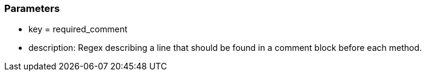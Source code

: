 === Parameters

* key = required_comment
* description: Regex describing a line that should be found in a comment block before each method.


